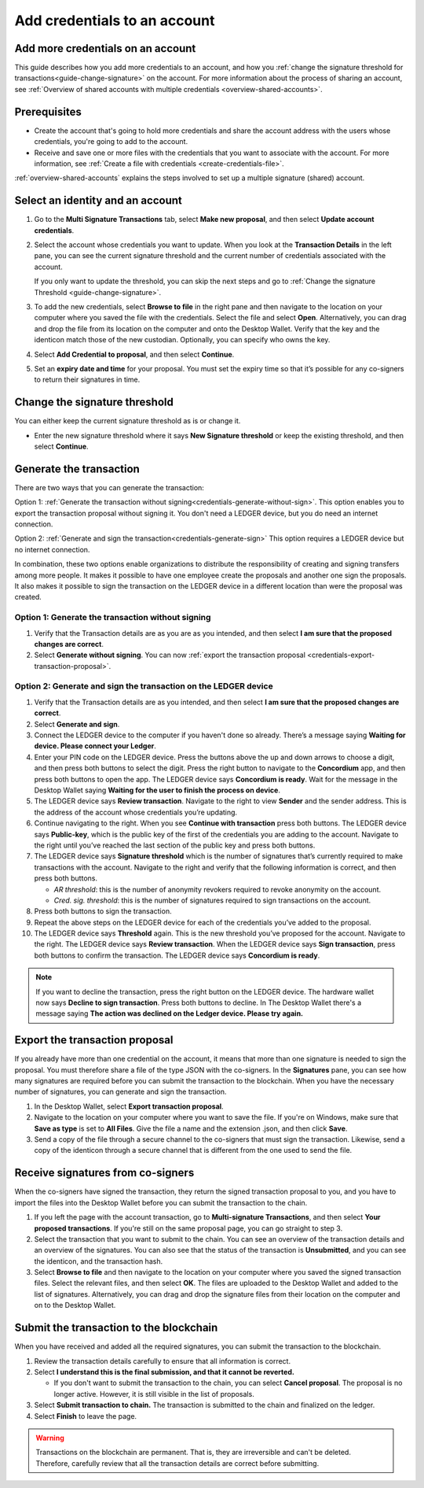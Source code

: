 
.. _multi-credentials:

=============================
Add credentials to an account
=============================

Add more credentials on an account
==================================

This guide describes how you add more credentials to an account, and how you :ref:`change the signature threshold for transactions<guide-change-signature>` on the account. For more information about the process of sharing an account, see :ref:`Overview of shared accounts with multiple credentials <overview-shared-accounts>`.

Prerequisites
=============

-  Create the account that's going to hold more credentials and share the account address with the users whose credentials, you're going to add to the account.

-  Receive and save one or more files with the credentials that you want to associate with the account. For more information, see :ref:`Create a file with credentials <create-credentials-file>`.

:ref:`overview-shared-accounts` explains the steps involved to set up a multiple signature (shared) account.

Select an identity and an account
=================================
#. Go to the **Multi Signature Transactions** tab, select **Make new proposal**, and then select **Update account credentials**.

#. Select the account whose credentials you want to update. When you look at the **Transaction Details** in the left pane, you can see the current signature threshold and the current number of credentials associated with the account.

   If you only want to update the threshold, you can skip the next steps and go to :ref:`Change the signature Threshold <guide-change-signature>`.

#. To add the new credentials, select **Browse to file** in the right pane and then navigate to the location on your computer where you saved the file with the credentials. Select the file and select **Open**. Alternatively, you can drag and drop the file from its location on the computer and onto the Desktop Wallet. Verify that the key and the identicon match those of the new custodian. Optionally, you can specify who owns the key.

#. Select **Add Credential to proposal**, and then select **Continue**.

#. Set an **expiry date and time** for your proposal. You must set the expiry time so that it’s possible for any co-signers to return their signatures in time.

.. _guide-change-signature:

Change the signature threshold
==============================

You can either keep the current signature threshold as is or change it.

-  Enter the new signature threshold where it says **New Signature threshold** or keep the existing threshold, and then select **Continue**.

Generate the transaction
========================

There are two ways that you can generate the transaction:

Option 1: :ref:`Generate the transaction without signing<credentials-generate-without-sign>`.  This option enables you to export the transaction proposal without signing it. You don't need a LEDGER device, but you do need an internet connection.

Option 2: :ref:`Generate and sign the transaction<credentials-generate-sign>` This option requires a LEDGER device but no internet connection.

In combination, these two options enable organizations to distribute the responsibility of creating and signing transfers among more people. It makes it possible to have one employee create the proposals and another one sign the proposals. It also makes it possible to sign the transaction on the LEDGER device in a different location than were the proposal was created.

.. _credentials-generate-without-sign:

Option 1: Generate the transaction without signing
---------------------------------------------------

#. Verify that the Transaction details are as you are as you intended, and then select **I am sure that the proposed changes are correct**.

#.  Select **Generate without signing**. You can now :ref:`export the transaction proposal <credentials-export-transaction-proposal>`.

.. _credentials-generate-sign:

Option 2: Generate and sign the transaction on the LEDGER device
----------------------------------------------------------------

#.  Verify that the Transaction details are as you intended, and then select **I am sure that the proposed changes are correct**.

#.  Select **Generate and sign**.

#. Connect the LEDGER device to the computer if you haven't done so already. There’s a message saying **Waiting for device. Please connect your Ledger**.

#. Enter your PIN code on the LEDGER device. Press the buttons above the up and down arrows to choose a digit, and then press both buttons to select the digit. Press the right button to navigate to the **Concordium** app, and then press both buttons to open the app. The LEDGER device says **Concordium is ready**. Wait for the message in the Desktop Wallet saying **Waiting for the user to finish the process on device**.

#. The LEDGER device says **Review transaction**. Navigate to the right to view **Sender** and the sender address. This is the address of the account whose credentials you’re updating.

#. Continue navigating to the right. When you see **Continue with transaction** press both buttons. The LEDGER device says **Public-key**, which is the public key of the first of the credentials you are adding to the account. Navigate to the right until you’ve reached the last section of the public key and press both buttons.

#. The LEDGER device says **Signature threshold** which is the number of signatures that’s currently required to make transactions with the account. Navigate to the right and verify that the following information is correct, and then press both buttons.

   -  *AR threshold*: this is the number of anonymity revokers required to revoke anonymity on the account.

   -  *Cred. sig. threshold*: this is the number of signatures required to sign transactions on the account.

#. Press both buttons to sign the transaction.

#. Repeat the above steps on the LEDGER device for each of the credentials you’ve added to the proposal.

#. The LEDGER device says **Threshold** again. This is the new threshold you’ve proposed for the account. Navigate to the right. The LEDGER device says **Review transaction**. When the LEDGER device says **Sign transaction**, press both buttons to confirm the transaction. The LEDGER device says **Concordium is ready**.

.. Note::
    If you want to decline the transaction, press the right button on the LEDGER device. The hardware wallet now says **Decline to sign transaction**. Press both buttons to decline. In The Desktop Wallet there's a message saying **The action was declined on the Ledger device. Please try again.**

.. _credentials-export-transaction-proposal:

Export the transaction proposal
================================

If you already have more than one credential on the account, it means that more than one signature is needed to sign the proposal. You must therefore share a file of the type JSON with the co-signers. In the **Signatures** pane, you can see how many signatures are required before you can submit the transaction to the blockchain. When you have the necessary number of signatures, you can generate and sign the transaction.

#.  In the Desktop Wallet, select **Export transaction proposal**.

#. Navigate to the location on your computer where you want to save the file. If you're on Windows, make sure that **Save as type** is set to **All Files**. Give the file a name and the extension .json, and then click **Save**.

#. Send a copy of the file through a secure channel to the co-signers that must sign the transaction. Likewise, send a copy of the identicon through a secure channel that is different from the one used to send the file.

Receive signatures from co-signers
==================================

When the co-signers have signed the transaction, they return the signed transaction proposal to you, and you have to import the files into the Desktop Wallet before you can submit the transaction to the chain.

#.  If you left the page with the account transaction, go to **Multi-signature Transactions**, and then select **Your proposed transactions**. If you're still on the same proposal page, you can go straight to step 3.

#. Select the transaction that you want to submit to the chain. You can see an overview of the transaction details and an overview of the signatures. You can also see that the status of the transaction is **Unsubmitted**, and you can see the identicon, and the transaction hash.

#. Select **Browse to file** and then navigate to the location on your computer where you saved the signed transaction files. Select the relevant files, and then select **OK**. The files are uploaded to the Desktop Wallet and added to the list of signatures. Alternatively, you can drag and drop the signature files from their location on the computer and on to the Desktop Wallet.

.. _credentials-submit-transaction:

Submit the transaction to the blockchain
========================================

When you have received and added all the required signatures, you can submit the transaction to the blockchain.

#. Review the transaction details carefully to ensure that all information is correct.

#. Select **I understand this is the final submission, and that it cannot be reverted.**

   - If you don't want to submit the transaction to the chain, you can select **Cancel proposal**. The proposal is no longer active. However, it is still visible in the list of proposals.

#. Select **Submit transaction to chain.** The transaction is submitted to the chain and finalized on the ledger.

#. Select **Finish** to leave the page.

.. Warning::
    Transactions on the blockchain are permanent. That is, they are irreversible and can't be deleted. Therefore, carefully review that all the transaction details are correct before submitting.
